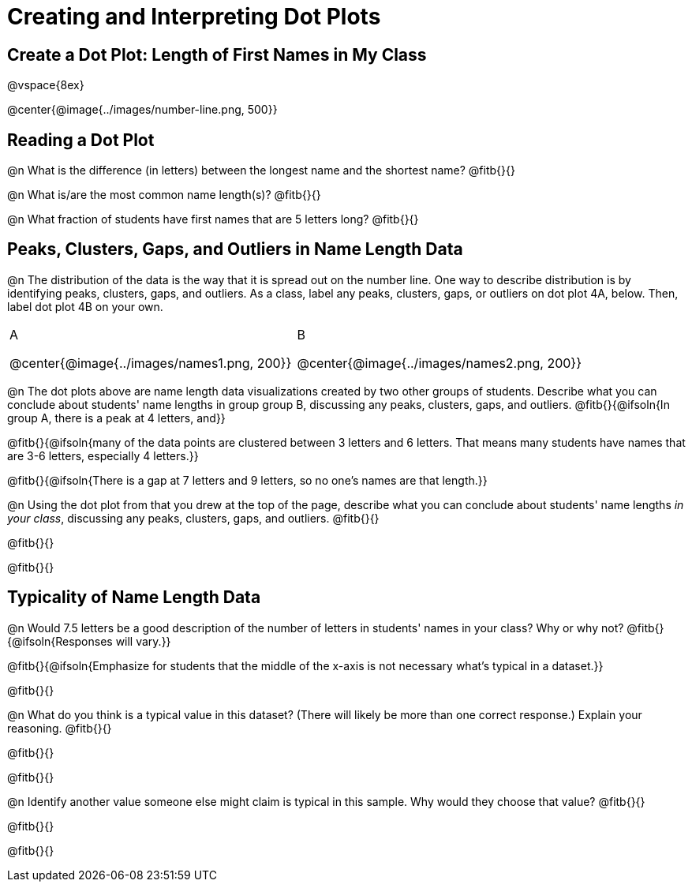 = Creating and Interpreting Dot Plots

== Create a Dot Plot: Length of First Names in My Class

@vspace{8ex}

@center{@image{../images/number-line.png, 500}}

== Reading a Dot Plot

@n What is the difference (in letters) between the longest name and the shortest name? @fitb{}{}

@n What is/are the most common name length(s)?  @fitb{}{}

@n What fraction of students have first names that are 5 letters long? @fitb{}{}

== Peaks, Clusters, Gaps, and Outliers in Name Length Data

@n The distribution of the data is the way that it is spread out on the number line. One way to describe distribution is by identifying peaks, clusters, gaps, and outliers. As a class, label any peaks, clusters, gaps, or outliers on dot plot 4A, below. Then, label dot plot 4B on your own.

++++
<style>
/* Add letters to the top left corner, relative to each table cell */
.lettering td { position: relative; }
.lettering .paragraph:first-child p { position: absolute; top: 0; font-weight: bold; }
</style>
++++


[cols="1a,1a"]
|===

| A

@center{@image{../images/names1.png, 200}}

| B

@center{@image{../images/names2.png, 200}}

|===

@n The dot plots above are name length data visualizations created by two other groups of students. Describe what you can conclude about students' name lengths in group group B, discussing any peaks, clusters, gaps, and outliers. @fitb{}{@ifsoln{In group A, there is a peak at 4 letters, and}}

@fitb{}{@ifsoln{many of the data points are clustered between 3 letters and 6 letters. That means many students have names that are 3-6 letters, especially 4 letters.}}

@fitb{}{@ifsoln{There is a gap at 7 letters and 9 letters, so no one's names are that length.}}

@n Using the dot plot from that you drew at the top of the page, describe what you can conclude about students' name lengths _in your class_, discussing any peaks, clusters, gaps, and outliers. @fitb{}{}

@fitb{}{}

@fitb{}{}



== Typicality of Name Length Data


@n Would 7.5 letters be a good description of the number of letters in students' names in your class? Why or why not? @fitb{}{@ifsoln{Responses will vary.}}

@fitb{}{@ifsoln{Emphasize for students that the middle of the x-axis is not necessary what's typical in a dataset.}}

@fitb{}{}

@n What do you think is a typical value in this dataset? (There will likely be more than one correct response.) Explain your reasoning. @fitb{}{}

@fitb{}{}

@fitb{}{}


@n Identify another value someone else might claim is typical in this sample. Why would they choose that value? @fitb{}{}

@fitb{}{}

@fitb{}{}
